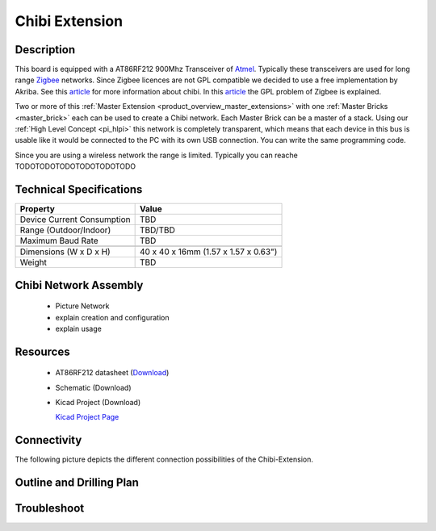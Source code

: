 .. _chibi_extension:

Chibi Extension
===============

.. raw:: html

	<img alt="Servo Brick 1" src="../../_images/Bricks/Servo_Brick/servo_brick2.jpg" style="width: 303.0px; height: 233.0px;" /></a>
	<img alt="Servo Brick 2" src="../../_images/Bricks/Servo_Brick/servo_brick2.jpg" style="width: 303.0px; height: 233.0px;" /></a>
.. raw:: latex

	\includegraphics{Images/Bricks/Servo_Brick/servo_brick2.jpg}


Description
-----------

This board is equipped with a AT86RF212 900Mhz Transceiver of 
`Atmel <http://www2.atmel.com/>`_. Typically these transceivers are used
for long range `Zigbee <http://en.wikipedia.org/wiki/Zigbee>`_ networks.
Since Zigbee licences are not GPL compatible we decided to use a free implementation
by Akriba. See this 
`article <http://freaklabs.org/index.php/Blog/Embedded/Introducing...Chibi-A-Simple-Small-Wireless-stack-for-Open-Hardware-Hackers-and-Enthusiasts.html>`__
for more information about chibi. In this 
`article <http://freaklabs.org/index.php/Blog/Zigbee/Zigbee-Linux-and-the-GPL.html>`__
the GPL problem of Zigbee is explained.

Two or more of this 
:ref:`Master Extension <product_overview_master_extensions>` with one
:ref:`Master Bricks <master_brick>` each
can be used to create a Chibi network.
Each Master Brick can be a master of a stack. Using our
:ref:`High Level Concept <pi_hlpi>` this network
is completely transparent, which means that each device in this bus
is usable like it would be connected to the PC with its own USB connection.
You can write the same programming code.

Since you are using a wireless network the range is limited.
Typically you can reache TODOTODOTODOTODOTODOTODO

Technical Specifications
------------------------

================================  ============================================================
Property                          Value
================================  ============================================================
Device Current Consumption        TBD
Range (Outdoor/Indoor)            TBD/TBD
Maximum Baud Rate                 TBD
--------------------------------  ------------------------------------------------------------
--------------------------------  ------------------------------------------------------------
Dimensions (W x D x H)            40 x 40 x 16mm  (1.57 x 1.57 x 0.63")
Weight                            TBD
================================  ============================================================


Chibi Network Assembly
----------------------
 * Picture Network
 * explain creation and configuration
 * explain usage


Resources
---------
 
 * AT86RF212 datasheet (`Download <http://atmel.com/dyn/resources/prod_documents/doc8168.pdf>`_)
 * Schematic (Download)
 * Kicad Project (Download)

   `Kicad Project Page <http://kicad.sourceforge.net/>`_

Connectivity
------------

The following picture depicts the different connection possibilities of the 
Chibi-Extension.

.. image:: /Images/Bricks/Servo_Brick/servo_brick_anschluesse.jpg
   :scale: 100 %
   :alt: alternate text
   :align: center

Outline and Drilling Plan
-------------------------

.. image:: /Images/Dimensions/chibi_extension_dimensions.png
   :width: 300pt
   :alt: alternate text
   :align: center


Troubleshoot
------------

